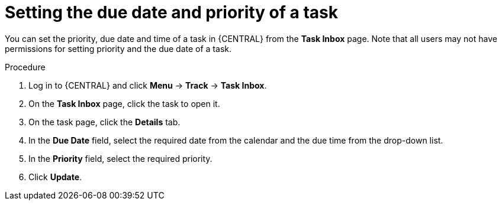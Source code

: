 [id='interacting-with-processes-setting-date-priority-proc']
= Setting the due date and priority of a task

You can set the priority, due date and time of a task in {CENTRAL} from the *Task Inbox* page. Note that all users may not have permissions for setting priority and the due date of a task.

.Procedure
. Log in to {CENTRAL} and click *Menu* -> *Track* -> *Task Inbox*.
. On the *Task Inbox* page, click the task to open it.
. On the task page, click the *Details* tab.
. In the *Due Date* field, select the required date from the calendar and the due time from the drop-down list.
. In the *Priority* field, select the required priority.
. Click *Update*.
